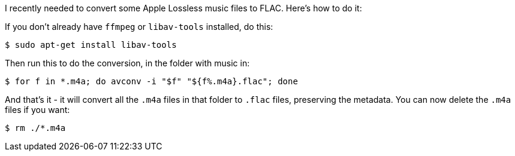 :title: How to convert Apple Lossless/ALAC/.m4a files to FLAC with avconv, on Ubuntu Linux
:slug: how-to-convert-apple-lossless-alac-m4a-files-to-flac-with-avconv-on-ubuntu-linux
:date: 2013-05-07 20:12:59
:modified: 2021-06-11 11:06:19
:tags: music, convert, howto, flac, alac, linux
:category: tech
:meta_description: How to convert from ALAC to FLAC - converting all the .m4a files in a folder to .flac files, preserving the metadata.



I recently needed to convert some Apple Lossless music files to FLAC. Here's how to do it:

If you don't already have `ffmpeg` or `libav-tools` installed, do this:

[source,console]
----
$ sudo apt-get install libav-tools
----

Then run this to do the conversion, in the folder with music in:

[source,console]
----
$ for f in *.m4a; do avconv -i "$f" "${f%.m4a}.flac"; done
----

And that's it - it will convert all the `.m4a` files in that folder to `.flac` files, preserving the metadata. You can now delete the `.m4a` files if you want:

[source,console]
----
$ rm ./*.m4a
----
